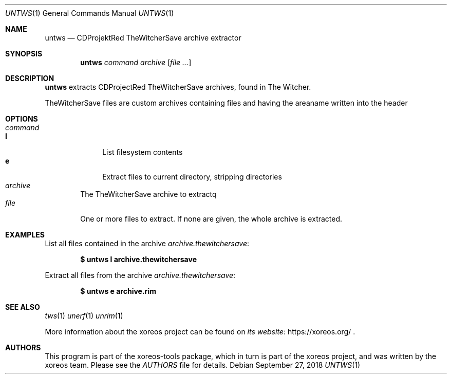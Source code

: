 .Dd September 27, 2018
.Dt UNTWS 1
.Os
.Sh NAME
.Nm untws
.Nd CDProjektRed TheWitcherSave archive extractor
.Sh SYNOPSIS
.Nm untws
.Ar command
.Ar archive
.Op Ar
.Sh DESCRIPTION
.Nm
extracts CDProjectRed TheWitcherSave archives, found in The Witcher.
.Pp
TheWitcherSave files are custom archives containing files and having the areaname written into the header
.Sh OPTIONS
.Bl -tag -width xxxx -compact
.It Ar command
.Bl -tag -width xx -compact
.It Cm l
List filesystem contents
.It Cm e
Extract files to current directory, stripping directories
.El
.It Ar archive
The TheWitcherSave archive to extractq
.It Ar file
One or more files to extract.
If none are given, the whole archive is extracted.
.El
.Sh EXAMPLES
List all files contained in the archive
.Pa archive.thewitchersave :
.Pp
.Dl $ untws l archive.thewitchersave
.Pp
Extract all files from the archive
.Pa archive.thewitchersave :
.Pp
.Dl $ untws e archive.rim
.Sh SEE ALSO
.Xr tws 1
.Xr unerf 1
.Xr unrim 1
.Pp
More information about the xoreos project can be found on
.Lk https://xoreos.org/ "its website"
.Ns .
.Sh AUTHORS
This program is part of the xoreos-tools package, which in turn is
part of the xoreos project, and was written by the xoreos team.
Please see the
.Pa AUTHORS
file for details.
